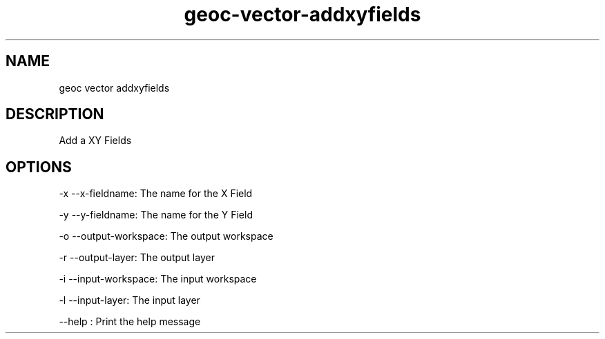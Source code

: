 .TH "geoc-vector-addxyfields" "1" "5 May 2013" "version 0.1"
.SH NAME
geoc vector addxyfields
.SH DESCRIPTION
Add a XY Fields
.SH OPTIONS
-x --x-fieldname: The name for the X Field
.PP
-y --y-fieldname: The name for the Y Field
.PP
-o --output-workspace: The output workspace
.PP
-r --output-layer: The output layer
.PP
-i --input-workspace: The input workspace
.PP
-l --input-layer: The input layer
.PP
--help : Print the help message
.PP
